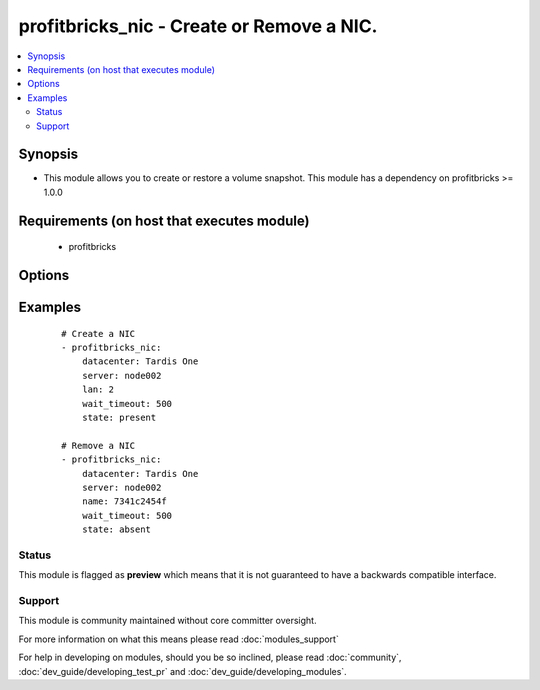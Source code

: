 .. _profitbricks_nic:


profitbricks_nic - Create or Remove a NIC.
++++++++++++++++++++++++++++++++++++++++++

.. versionadded:: 2.0


.. contents::
   :local:
   :depth: 2


Synopsis
--------

* This module allows you to create or restore a volume snapshot. This module has a dependency on profitbricks >= 1.0.0


Requirements (on host that executes module)
-------------------------------------------

  * profitbricks


Options
-------

.. raw:: html

    <table border=1 cellpadding=4>
    <tr>
    <th class="head">parameter</th>
    <th class="head">required</th>
    <th class="head">default</th>
    <th class="head">choices</th>
    <th class="head">comments</th>
    </tr>
                <tr><td>datacenter<br/><div style="font-size: small;"></div></td>
    <td>yes</td>
    <td></td>
        <td></td>
        <td><div>The datacenter in which to operate.</div>        </td></tr>
                <tr><td>lan<br/><div style="font-size: small;"></div></td>
    <td>yes</td>
    <td></td>
        <td></td>
        <td><div>The LAN to place the NIC on. You can pass a LAN that doesn't exist and it will be created. Required on create.</div>        </td></tr>
                <tr><td>name<br/><div style="font-size: small;"></div></td>
    <td>yes</td>
    <td></td>
        <td></td>
        <td><div>The name or ID of the NIC. This is only required on deletes, but not on create.</div>        </td></tr>
                <tr><td>server<br/><div style="font-size: small;"></div></td>
    <td>yes</td>
    <td></td>
        <td></td>
        <td><div>The server name or ID.</div>        </td></tr>
                <tr><td>state<br/><div style="font-size: small;"></div></td>
    <td>no</td>
    <td>present</td>
        <td><ul><li>present</li><li>absent</li></ul></td>
        <td><div>Indicate desired state of the resource</div>        </td></tr>
                <tr><td>subscription_password<br/><div style="font-size: small;"></div></td>
    <td>no</td>
    <td></td>
        <td></td>
        <td><div>THe ProfitBricks password. Overrides the PB_PASSWORD environment variable.</div>        </td></tr>
                <tr><td>subscription_user<br/><div style="font-size: small;"></div></td>
    <td>no</td>
    <td></td>
        <td></td>
        <td><div>The ProfitBricks username. Overrides the PB_SUBSCRIPTION_ID environment variable.</div>        </td></tr>
                <tr><td>wait<br/><div style="font-size: small;"></div></td>
    <td>no</td>
    <td>yes</td>
        <td><ul><li>yes</li><li>no</li></ul></td>
        <td><div>wait for the operation to complete before returning</div>        </td></tr>
                <tr><td>wait_timeout<br/><div style="font-size: small;"></div></td>
    <td>no</td>
    <td>600</td>
        <td></td>
        <td><div>how long before wait gives up, in seconds</div>        </td></tr>
        </table>
    </br>



Examples
--------

 ::

    
    # Create a NIC
    - profitbricks_nic:
        datacenter: Tardis One
        server: node002
        lan: 2
        wait_timeout: 500
        state: present
    
    # Remove a NIC
    - profitbricks_nic:
        datacenter: Tardis One
        server: node002
        name: 7341c2454f
        wait_timeout: 500
        state: absent
    





Status
~~~~~~

This module is flagged as **preview** which means that it is not guaranteed to have a backwards compatible interface.


Support
~~~~~~~

This module is community maintained without core committer oversight.

For more information on what this means please read :doc:`modules_support`


For help in developing on modules, should you be so inclined, please read :doc:`community`, :doc:`dev_guide/developing_test_pr` and :doc:`dev_guide/developing_modules`.
